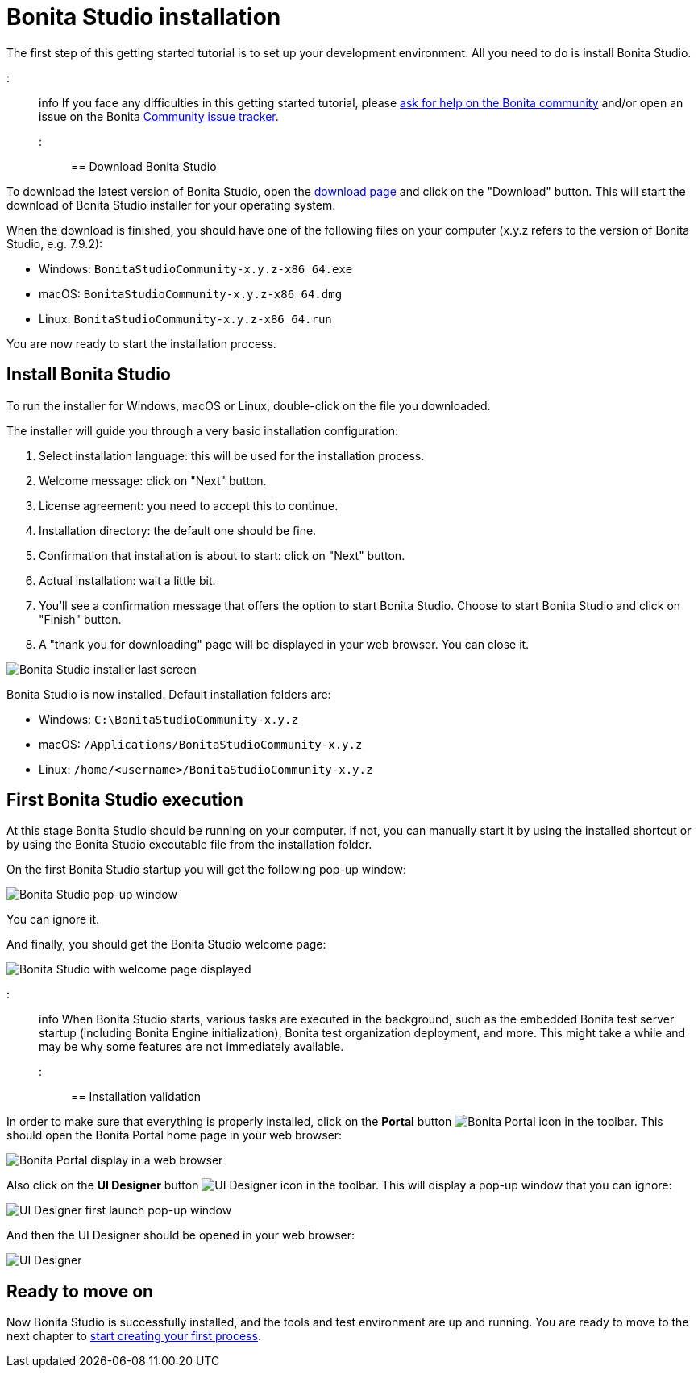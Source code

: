 = Bonita Studio installation

The first step of this getting started tutorial is to set up your development environment. All you need to do is install Bonita Studio.

::: info
If you face any difficulties in this getting started tutorial, please https://community.bonitasoft.com/questions-and-answers[ask for help on the Bonita community] and/or open an issue on the Bonita https://bonita.atlassian.net/projects/BBPMC/issues[Community issue tracker].
:::

== Download Bonita Studio

To download the latest version of Bonita Studio, open the https://www.bonitasoft.com/downloads[download page] and click on the "Download" button. This will start the download of Bonita Studio installer for your operating system.

When the download is finished, you should have one of the following files on your computer (x.y.z refers to the version of Bonita Studio, e.g. 7.9.2):

* Windows: `BonitaStudioCommunity-x.y.z-x86_64.exe`
* macOS: `BonitaStudioCommunity-x.y.z-x86_64.dmg`
* Linux: `BonitaStudioCommunity-x.y.z-x86_64.run`

You are now ready to start the installation process.

== Install Bonita Studio

To run the installer for Windows, macOS or Linux, double-click on the file you downloaded.

The installer will guide you through a very basic installation configuration:

. Select installation language: this will be used for the installation process.
. Welcome message: click on "Next" button.
. License agreement: you need to accept this to continue.
. Installation directory: the default one should be fine.
. Confirmation that installation is about to start: click on "Next" button.
. Actual installation: wait a little bit.
. You'll see a confirmation message that offers the option to start Bonita Studio. Choose to start Bonita Studio and click on "Finish" button.
. A "thank you for downloading" page will be displayed in your web browser. You can close it.

image::images/getting-started-tutorial/installation/studio-installation-installer-08-last-screen.png[Bonita Studio installer last screen]

Bonita Studio is now installed. Default installation folders are:

* Windows: `C:\BonitaStudioCommunity-x.y.z`
* macOS: `/Applications/BonitaStudioCommunity-x.y.z`
* Linux: `/home/<username>/BonitaStudioCommunity-x.y.z`

== First Bonita Studio execution

At this stage Bonita Studio should be running on your computer. If not, you can manually start it by using the installed shortcut or by using the Bonita Studio executable file from the installation folder.

On the first Bonita Studio startup you will get the following pop-up window:

image::images/getting-started-tutorial/installation/studio-first-start-01-welcome-popup-values.png[Bonita Studio pop-up window]

You can ignore it.

And finally, you should get the Bonita Studio welcome page:

image::images/getting-started-tutorial/installation/studio-first-start-02-studio-on-welcome-page.png[Bonita Studio with welcome page displayed]

::: info
When Bonita Studio starts, various tasks are executed in the background, such as the embedded Bonita test server startup (including Bonita Engine initialization), Bonita test organization deployment, and more.
This might take a while and may be why some features are not immediately available.
:::

== Installation validation

In order to make sure that everything is properly installed, click on the *Portal* button image:images/getting-started-tutorial/installation/portal-icon.png[Bonita Portal icon] in the toolbar. This should open the Bonita Portal home page in your web browser:

image::images/getting-started-tutorial/installation/web-browser-display-portal.png[Bonita Portal display in a web browser]

Also click on the *UI Designer* button image:images/getting-started-tutorial/installation/ui-designer-icon.png[UI Designer icon] in the toolbar. This will display a pop-up window that you can ignore:

image::images/getting-started-tutorial/installation/ui-designer-launch-pop-up.png[UI Designer first launch pop-up window]

And then the UI Designer should be opened in your web browser:

image::images/getting-started-tutorial/installation/ui-designer-first-start.png[UI Designer, on first launch, displayed in a web browser]

== Ready to move on

Now Bonita Studio is successfully installed, and the tools and test environment are up and running.
You are ready to move to the next chapter to xref:draw-bpmn-diagram.adoc[start creating your first process].

